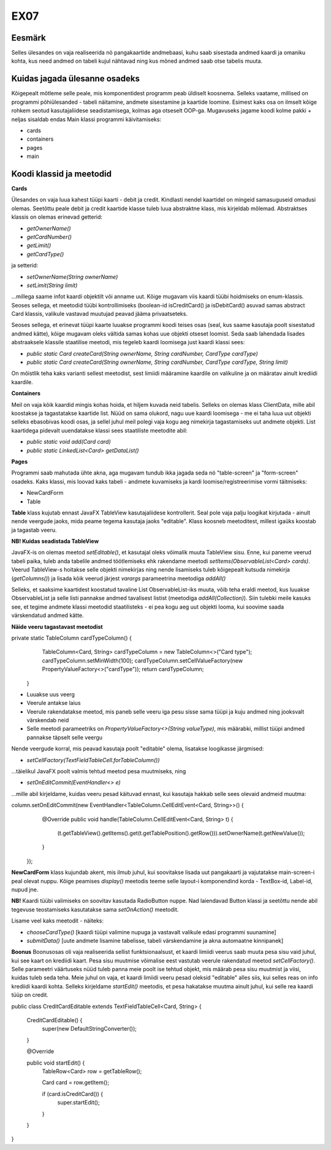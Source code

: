 EX07
====

Eesmärk
-------
Selles ülesandes on vaja realiseerida nö pangakaartide andmebaasi, kuhu saab sisestada andmed kaardi ja omaniku kohta,
kus need andmed on tabeli kujul nähtavad ning kus mõned andmed saab otse tabelis muuta.

Kuidas jagada ülesanne osadeks
------------------------------
Kõigepealt mõtleme selle peale, mis komponentidest programm peab üldiselt koosnema. Selleks vaatame, millised on programmi 
põhiülesanded - tabeli näitamine, andmete sisestamine ja kaartide loomine. Esimest kaks osa on ilmselt kõige rohkem
seotud kasutajaliidese seadistamisega, kolmas aga otseselt OOP-ga. Mugavuseks jagame koodi kolme pakki + neljas sisaldab endas
Main klassi programmi käivitamiseks:

- cards
- containers
- pages
- main

Koodi klassid ja meetodid
-------------------------
**Cards**

Ülesandes on vaja luua kahest tüüpi kaarti - debit ja credit. Kindlasti nendel kaartidel on mingeid samasuguseid omadusi olemas.
Seetõttu peale debit ja credit kaartide klasse tuleb luua abstraktne klass, mis kirjeldab mõlemad. 
Abstraktses klassis on olemas erinevad getterid:

- *getOwnerName()*
- *getCardNumber()*
- *getLimit()*
- *getCardType()*

ja setterid:

- *setOwnerName(String ownerName)*
- *setLimit(String limit)*

...millega saame infot kaardi objektilt või anname uut.
Kõige mugavam viis kaardi tüübi hoidmiseks on enum-klassis. Seoses sellega, et meetodid tüübi kontrollimiseks (boolean-id
isCreditCard() ja isDebitCard() asuvad samas abstract Card klassis, valikule vastavad muutujad peavad jääma privaatseteks.

Seoses sellega, et erinevat tüüpi kaarte luuakse programmi koodi teises osas (seal, kus saame kasutaja poolt sisestatud andmed kätte),
kõige mugavam oleks vältida samas kohas uue objekti otseset loomist. Seda saab lahendada lisades abstraaksele klassile staatilise
meetodi, mis tegeleb kaardi loomisega just kaardi klassi sees:

- *public static Card createCard(String ownerName, String cardNumber, CardType cardType)*
- *public static Card createCard(String ownerName, String cardNumber, CardType cardType, String limit)*

On mõistlik teha kaks varianti sellest meetodist, sest limiidi määramine kaardile on valikuline ja on määratav ainult krediidi kaardile.

**Containers**

Meil on vaja kõik kaardid mingis kohas hoida, et hiljem kuvada neid tabelis. Selleks on olemas klass ClientData, mille abil koostakse
ja tagastatakse kaartide list. Nüüd on sama olukord, nagu uue kaardi loomisega - me ei taha luua uut objekti selleks ebasobivas
koodi osas, ja sellel juhul meil polegi vaja kogu aeg nimekirja tagastamiseks uut andmete objekti. List kaartidega pidevalt uuendatakse
klassi sees staatiliste meetodite abil:

- *public static void add(Card card)*
- *public static LinkedList<Card> getDataList()*

**Pages**

Programmi saab mahutada ühte akna, aga mugavam tundub ikka jagada seda nö "table-screen" ja "form-screen" osadeks. Kaks klassi, mis
loovad kaks tabeli - andmete kuvamiseks ja kardi loomise/registreerimise vormi täitmiseks:

- NewCardForm
- Table

**Table** klass kujutab ennast JavaFX TableView kasutajaliidese kontrollerit. Seal pole vaja palju loogikat kirjutada - ainult nende 
veergude jaoks, mida peame tegema kasutaja jaoks "editable".
Klass koosneb meetoditest, millest igaüks koostab ja tagastab veeru.

**NB! Kuidas seadistada TableView**

JavaFX-is on olemas meetod *setEditable()*, et kasutajal oleks võimalik muuta TableView sisu. Enne, kui paneme
veerud tabeli paika, tuleb anda tabelile andmed töötlemiseks ehk rakendame meetodi *setItems(ObservableList<Card> cards)*. Veerud
TableView-s hoitakse selle objekti nimekirjas ning nende lisamiseks tuleb kõigepealt kutsuda nimekirja (*getColumns()*) ja lisada
kõik veerud järjest *varargs* parameetrina meetodiga *addAll()*

Selleks, et saaksime kaartidest koostatud tavaline List ObservableList-iks muuta, võib teha eraldi meetod, kus luuakse ObservableList 
ja selle listi pannakse andmed tavalisest listist (meetodiga *addAll(Collection)*). Siin tulebki meile kasuks see, et tegime andmete 
klassi meetodid staatilisteks - ei pea kogu aeg uut objekti looma, kui soovime saada värskendatud andmed kätte.

**Näide veeru tagastavast meetodist**


private static TableColumn cardTypeColumn() {
        TableColumn<Card, String> cardTypeColumn = new TableColumn<>("Card type");
        cardTypeColumn.setMinWidth(100);
        cardTypeColumn.setCellValueFactory(new PropertyValueFactory<>("cardType"));
        return cardTypeColumn;
    }

- Luuakse uus veerg
- Veerule antakse laius
- Veerule rakendatakse meetod, mis paneb selle veeru iga pesu sisse sama tüüpi ja kuju andmed ning jooksvalt värskendab neid
- Selle meetodi parameetriks on *PropertyValueFactory<>(String valueType)*, mis määrabki, millist tüüpi andmed pannakse täpselt selle veergu

Nende veergude korral, mis peavad kasutaja poolt "editable" olema, lisatakse loogikasse järgmised:

- *setCellFactory(TextFieldTableCell.forTableColumn())*
...täielikul JavaFX poolt valmis tehtud meetod pesa muutmiseks, ning

- *setOnEditCommit(EventHandler<> e)*
...mille abil kirjeldame, kuidas veeru pesad käituvad ennast, kui kasutaja hakkab selle sees olevaid andmeid muutma:

column.setOnEditCommit(new EventHandler<TableColumn.CellEditEvent<Card, String>>() {
            @Override
            public void handle(TableColumn.CellEditEvent<Card, String> t) {
                (t.getTableView().getItems().get(t.getTablePosition().getRow())).setOwnerName(t.getNewValue());
            }
        });

**NewCardForm** klass kujundab akent, mis ilmub juhul, kui soovitakse lisada uut pangakaarti ja vajutatakse main-screen-i peal olevat
nuppu. Kõige peamises *display()* meetodis teeme selle layout-i komponendind korda - TextBox-id, Label-id, nupud jne.

**NB!** Kaardi tüübi valimiseks on soovitav kasutada RadioButton nuppe. Nad laiendavad Button klassi ja seetõttu nende abil tegevuse
teostamiseks kasutatakse sama *setOnAction()* meetodit. 

Lisame veel kaks meetodit - näiteks:

- *chooseCardType()* [kaardi tüüpi valimine nupuga ja vastavalt valikule edasi programmi suunamine]
- *submitData()* [uute andmete lisamine tabelisse, tabeli värskendamine ja akna automaatne kinnipanek]

**Boonus**
Boonusosas oli vaja realiseerida sellist funktsionaalsust, et kaardi limiidi veerus saab muuta pesa sisu vaid juhul, kui see kaart 
on krediidi kaart. Pesa sisu muutmise võimalise eest vastutab veerule rakendatud meetod *setCellFactory()*. Selle parameetri 
väärtuseks  nüüd tuleb panna meie poolt ise tehtud objekt, mis määrab pesa sisu muutmist ja viisi, kuidas tuleb seda teha. Meie 
juhul on vaja, et kaardi limiidi veeru pesad oleksid "editable" alles siis, kui selles reas on info krediidi kaardi kohta. Selleks 
kirjeldame *startEdit()* meetodis, et pesa hakatakse muutma ainult juhul, kui selle rea kaardi tüüp on credit.

public class CreditCardEditable extends TextFieldTableCell<Card, String> {

    CreditCardEditable() {
        super(new DefaultStringConverter());
    }

    @Override
    
    public void startEdit() {
        TableRow<Card> row = getTableRow();
        
        Card card = row.getItem();
        
        if (card.isCreditCard()) {
            super.startEdit();
        }

    }
}

